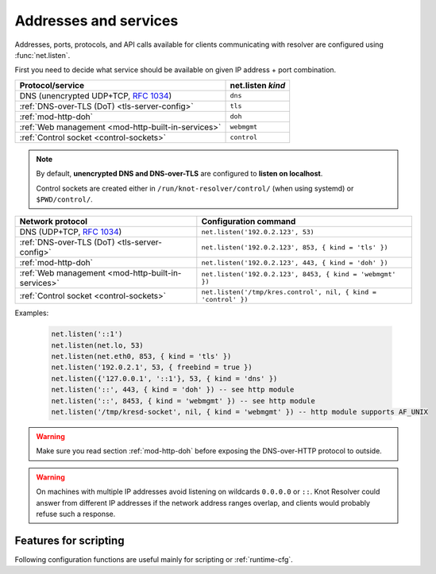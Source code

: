 .. SPDX-License-Identifier: GPL-3.0-or-later

Addresses and services
----------------------

Addresses, ports, protocols, and API calls available for clients communicating
with resolver are configured using :func:`net.listen`.

First you need to decide what service should be available on given IP address
+ port combination.

.. csv-table::
  :header: "Protocol/service", "net.listen *kind*"

  "DNS (unencrypted UDP+TCP, :rfc:`1034`)","``dns``"
  ":ref:`DNS-over-TLS (DoT) <tls-server-config>`","``tls``"
  ":ref:`mod-http-doh`","``doh``"
  ":ref:`Web management <mod-http-built-in-services>`","``webmgmt``"
  ":ref:`Control socket <control-sockets>`","``control``"

.. note:: By default, **unencrypted DNS and DNS-over-TLS** are configured to **listen
   on localhost**.

   Control sockets are created either in
   ``/run/knot-resolver/control/`` (when using systemd) or ``$PWD/control/``.

.. py:function:: net.listen(addresses, [port = 53, { kind = 'dns', freebind = false }])

   :return: ``true`` if port is bound, an error otherwise

   Listen on addresses; port and flags are optional.
   The addresses can be specified as a string or device.
   Port 853 implies ``kind = 'tls'`` but it is always better to be explicit.
   Freebind allows binding to a non-local or not yet available address.

.. csv-table::
  :header: "**Network protocol**", "**Configuration command**"

  "DNS (UDP+TCP, :rfc:`1034`)","``net.listen('192.0.2.123', 53)``"
  ":ref:`DNS-over-TLS (DoT) <tls-server-config>`","``net.listen('192.0.2.123', 853, { kind = 'tls' })``"
  ":ref:`mod-http-doh`","``net.listen('192.0.2.123', 443, { kind = 'doh' })``"
  ":ref:`Web management <mod-http-built-in-services>`","``net.listen('192.0.2.123', 8453, { kind = 'webmgmt' })``"
  ":ref:`Control socket <control-sockets>`","``net.listen('/tmp/kres.control', nil, { kind = 'control' })``"


Examples:

   .. code-block:: lua

	net.listen('::1')
	net.listen(net.lo, 53)
	net.listen(net.eth0, 853, { kind = 'tls' })
	net.listen('192.0.2.1', 53, { freebind = true })
	net.listen({'127.0.0.1', '::1'}, 53, { kind = 'dns' })
	net.listen('::', 443, { kind = 'doh' }) -- see http module
	net.listen('::', 8453, { kind = 'webmgmt' }) -- see http module
	net.listen('/tmp/kresd-socket', nil, { kind = 'webmgmt' }) -- http module supports AF_UNIX

.. warning:: Make sure you read section :ref:`mod-http-doh` before exposing
             the DNS-over-HTTP protocol to outside.

.. warning:: On machines with multiple IP addresses avoid listening on wildcards
        ``0.0.0.0`` or ``::``. Knot Resolver could answer from different IP
        addresses if the network address ranges overlap,
        and clients would probably refuse such a response.


Features for scripting
^^^^^^^^^^^^^^^^^^^^^^
Following configuration functions are useful mainly for scripting or :ref:`runtime-cfg`.

.. py:function:: net.close(address, [port])

   :return: boolean (at least one endpoint closed)

   Close all endpoints listening on the specified address, optionally restricted by port as well.


.. py:function:: net.list()

   :return: Table of bound interfaces.

   Example output:

   .. code-block:: none

      [1] => {
          [kind] => tls
          [transport] => {
              [family] => inet4
              [ip] => 127.0.0.1
              [port] => 853
              [protocol] => tcp
          }
      }
      [2] => {
          [kind] => dns
          [transport] => {
              [family] => inet6
              [ip] => ::1
              [port] => 53
              [protocol] => udp
          }
      }
      [3] => {
          [kind] => dns
          [transport] => {
              [family] => inet6
              [ip] => ::1
              [port] => 53
              [protocol] => tcp
          }
      }

.. py:function:: net.interfaces()

   :return: Table of available interfaces and their addresses.

   Example output:

   .. code-block:: none

	[lo0] => {
	    [addr] => {
	        [1] => ::1
	        [2] => 127.0.0.1
	    }
	    [mac] => 00:00:00:00:00:00
	}
	[eth0] => {
	    [addr] => {
	        [1] => 192.168.0.1
	    }
	    [mac] => de:ad:be:ef:aa:bb
	}

   .. tip:: You can use ``net.<iface>`` as a shortcut for specific interface, e.g. ``net.eth0``

.. py:function:: net.tcp_pipeline([len])

   Get/set per-client TCP pipeline limit, i.e. the number of outstanding queries that a single client connection can make in parallel.  Default is 100.

   .. code-block:: lua

      > net.tcp_pipeline()
      100
      > net.tcp_pipeline(50)
      50

   .. warning:: Please note that too large limit may have negative impact on performance and can lead to increased number of SERVFAIL answers.

.. _`dnsproxy module`: https://www.knot-dns.cz/docs/2.7/html/modules.html#dnsproxy-tiny-dns-proxy

